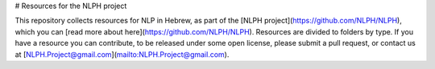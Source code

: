# Resources for the NLPH project

This repository collects resources for NLP in Hebrew, as part of the [NLPH project](https://github.com/NLPH/NLPH), which you can [read more about here](https://github.com/NLPH/NLPH).
Resources are divided to folders by type. If you have a resource you can contribute, to be released under some open license, please submit a pull request, or contact us at [NLPH.Project@gmail.com](mailto:NLPH.Project@gmail.com).
